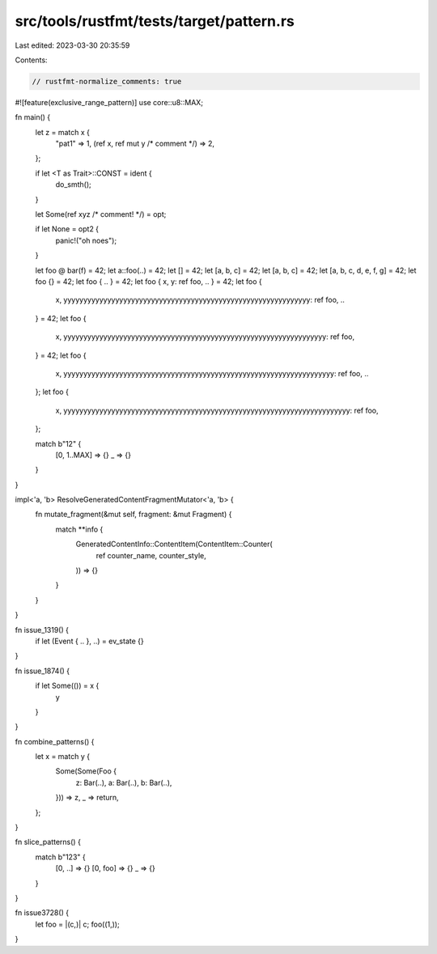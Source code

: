 src/tools/rustfmt/tests/target/pattern.rs
=========================================

Last edited: 2023-03-30 20:35:59

Contents:

.. code-block:: rs

    // rustfmt-normalize_comments: true
#![feature(exclusive_range_pattern)]
use core::u8::MAX;

fn main() {
    let z = match x {
        "pat1" => 1,
        (ref x, ref mut y /* comment */) => 2,
    };

    if let <T as Trait>::CONST = ident {
        do_smth();
    }

    let Some(ref xyz /* comment! */) = opt;

    if let None = opt2 {
        panic!("oh noes");
    }

    let foo @ bar(f) = 42;
    let a::foo(..) = 42;
    let [] = 42;
    let [a, b, c] = 42;
    let [a, b, c] = 42;
    let [a, b, c, d, e, f, g] = 42;
    let foo {} = 42;
    let foo { .. } = 42;
    let foo { x, y: ref foo, .. } = 42;
    let foo {
        x,
        yyyyyyyyyyyyyyyyyyyyyyyyyyyyyyyyyyyyyyyyyyyyyyyyyyyyyyyyyyyyyy: ref foo,
        ..
    } = 42;
    let foo {
        x,
        yyyyyyyyyyyyyyyyyyyyyyyyyyyyyyyyyyyyyyyyyyyyyyyyyyyyyyyyyyyyyyyyyy: ref foo,
    } = 42;
    let foo {
        x,
        yyyyyyyyyyyyyyyyyyyyyyyyyyyyyyyyyyyyyyyyyyyyyyyyyyyyyyyyyyyyyyyyyyyy: ref foo,
        ..
    };
    let foo {
        x,
        yyyyyyyyyyyyyyyyyyyyyyyyyyyyyyyyyyyyyyyyyyyyyyyyyyyyyyyyyyyyyyyyyyyyyyyy: ref foo,
    };

    match b"12" {
        [0, 1..MAX] => {}
        _ => {}
    }
}

impl<'a, 'b> ResolveGeneratedContentFragmentMutator<'a, 'b> {
    fn mutate_fragment(&mut self, fragment: &mut Fragment) {
        match **info {
            GeneratedContentInfo::ContentItem(ContentItem::Counter(
                ref counter_name,
                counter_style,
            )) => {}
        }
    }
}

fn issue_1319() {
    if let (Event { .. }, ..) = ev_state {}
}

fn issue_1874() {
    if let Some(()) = x {
        y
    }
}

fn combine_patterns() {
    let x = match y {
        Some(Some(Foo {
            z: Bar(..),
            a: Bar(..),
            b: Bar(..),
        })) => z,
        _ => return,
    };
}

fn slice_patterns() {
    match b"123" {
        [0, ..] => {}
        [0, foo] => {}
        _ => {}
    }
}

fn issue3728() {
    let foo = |(c,)| c;
    foo((1,));
}


